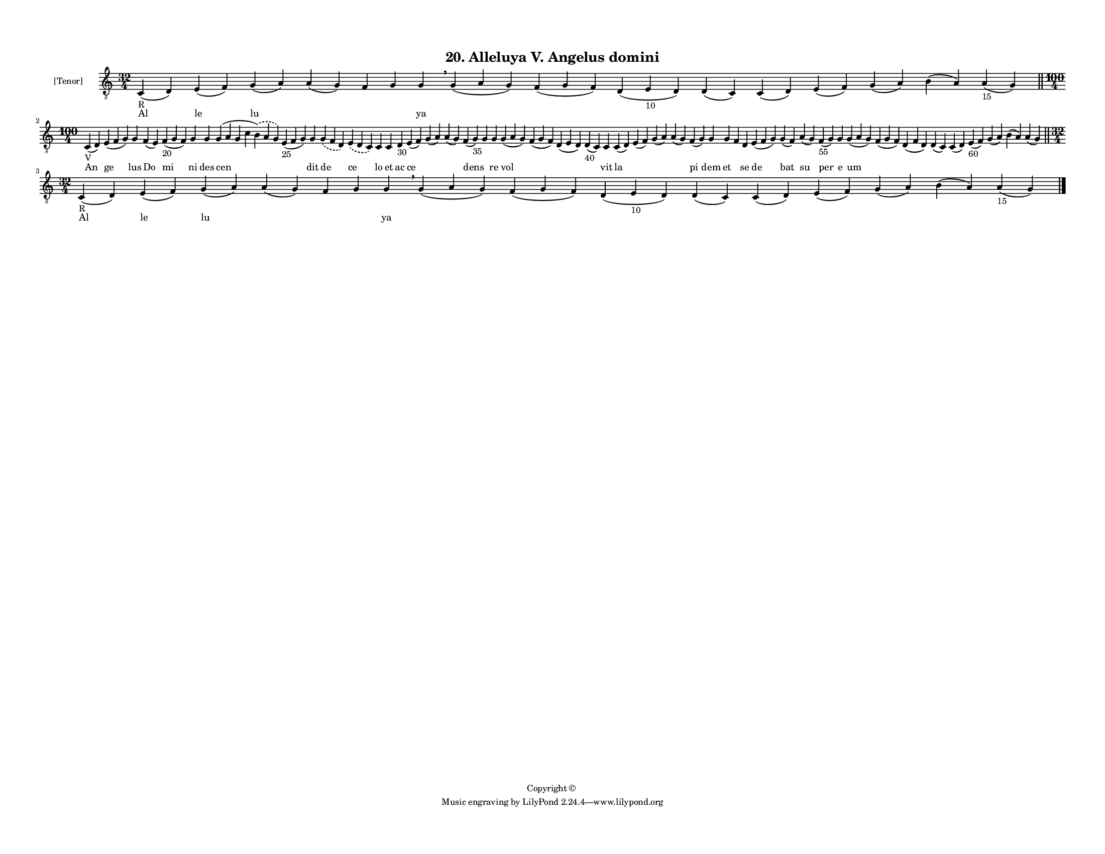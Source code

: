 
\version "2.18.2"
% automatically converted by musicxml2ly from musicxml/F3M20ps_Alleluya_V_Angelus_domini.xml

\header {
    encodingsoftware = "Sibelius 6.2"
    encodingdate = "2017-03-20"
    copyright = "Copyright © "
    title = "20. Alleluya V. Angelus domini"
    }

#(set-global-staff-size 11.3811023622)
\paper {
    paper-width = 27.94\cm
    paper-height = 21.59\cm
    top-margin = 1.2\cm
    bottom-margin = 1.2\cm
    left-margin = 1.0\cm
    right-margin = 1.0\cm
    between-system-space = 0.93\cm
    page-top-space = 1.27\cm
    }
\layout {
    \context { \Score
        autoBeaming = ##f
        }
    }
PartPOneVoiceOne =  \relative c {
    \clef "treble_8" \key c \major \time 32/4 | % 1
    c4 -"R" ( d4 ) e4 ( f4 ) g4 ( a4 ) a4 ( g4 ) f4 g4 g4 \breathe g4 (
    a4 g4 ) f4 ( g4 f4 ) d4 ( e4 -"10" d4 ) d4 ( c4 ) c4 ( d4 ) e4 ( f4
    ) g4 ( a4 ) b4 ( a4 ) a4 -"15" ( g4 ) \bar "||"
    \break | % 2
    \time 100/4  | % 2
    c,4 -"V" ( d4 ) e4 ( f4 g4 ) g4 f4 ( e4 ) f4 -"20" ( g4 f4 ) g4 g4 g4
    ( a4 g4 c4 \slurDashed b4 ) ( \slurSolid a4 g4 ) e4 -"25" ( f4 g4 )
    g4 \slurDashed g4 ( \slurSolid f4 d4 ) \slurDashed e4 ( \slurSolid d4
    c4 ) c4 c4 d4 -"30" e4 ( f4 ) g4 ( a4 ) a4 ( g4 ) f4 ( g4 -"35" ) g4
    g4 g4 ( a4 g4 ) f4 ( g4 f4 ) d4 ( e4 d4 ) d4 -"40" ( c4 ) c4 c4 ( d4
    ) e4 ( f4 ) g4 ( a4 ) a4 ( g4 ) f4 ( g4 ) g4 g4 f4 d4 e4 ( f4 g4 ) g4
    ( f4 ) a4 ( g4 ) f4 -"55" ( g4 ) g4 g4 ( a4 g4 ) f4 ( g4 f4 ) d4 ( f4
    d4 ) d4 ( c4 ) c4 ( d4 ) e4 -"60" ( f4 ) g4 ( a4 ) b4 ( a4 ) a4 ( g4
    ) \bar "||"
    \break | % 3
    \time 32/4  | % 3
    c,4 -"R" ( d4 ) e4 ( f4 ) g4 ( a4 ) a4 ( g4 ) f4 g4 g4 \breathe g4 (
    a4 g4 ) f4 ( g4 f4 ) d4 ( e4 -"10" d4 ) d4 ( c4 ) c4 ( d4 ) e4 ( f4
    ) g4 ( a4 ) b4 ( a4 ) a4 -"15" ( g4 ) \bar "|."
    }

PartPOneVoiceOneLyricsOne =  \lyricmode { Al le lu \skip4 \skip4 \skip4
    ya \skip4 \skip4 \skip4 \skip4 \skip4 \skip4 \skip4 \skip4 \skip4 An
    ge lus Do mi ni des cen \skip4 dit de ce lo et ac ce \skip4 \skip4
    dens \skip4 re vol \skip4 \skip4 \skip4 vit la \skip4 \skip4 \skip4
    pi dem et \skip4 se de bat su per e um \skip4 \skip4 \skip4 \skip4
    \skip4 \skip4 \skip4 \skip4 Al le lu \skip4 \skip4 \skip4 ya \skip4
    \skip4 \skip4 \skip4 \skip4 \skip4 \skip4 \skip4 \skip4 }

% The score definition
\score {
    <<
        \new Staff <<
            \set Staff.instrumentName = "[Tenor]"
            \context Staff << 
                \context Voice = "PartPOneVoiceOne" { \PartPOneVoiceOne }
                \new Lyrics \lyricsto "PartPOneVoiceOne" \PartPOneVoiceOneLyricsOne
                >>
            >>
        
        >>
    \layout {}
    % To create MIDI output, uncomment the following line:
    %  \midi {}
    }

